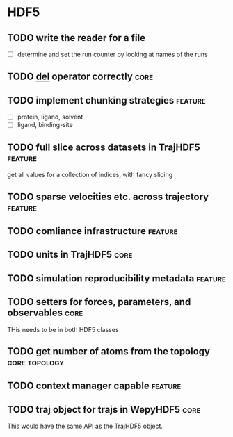 * HDF5

** TODO write the reader for a file 

- [ ] determine and set the run counter by looking at names of the runs

** TODO __del__ operator correctly                                     :core:

** TODO implement chunking strategies                               :feature:

- [ ] protein, ligand, solvent
- [ ] ligand, binding-site


** TODO full slice across datasets in TrajHDF5                      :feature:

get all values for a collection of indices, with fancy slicing

** TODO sparse velocities etc. across trajectory                    :feature:

** TODO comliance infrastructure                                    :feature:

** TODO units in TrajHDF5                                              :core:

** TODO simulation reproducibility metadata                         :feature:

** TODO setters for forces, parameters, and observables                :core:

THis needs to be in both HDF5 classes

** TODO get number of atoms from the topology                 :core:topology:

** TODO context manager capable                                     :feature:

** TODO traj object for trajs in WepyHDF5                              :core:

This would have the same API as the TrajHDF5 object.
